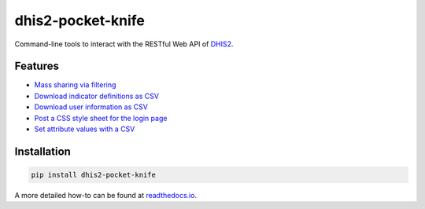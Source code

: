 |pocket-knife| dhis2-pocket-knife
=================================

|Version| |Build| |Licence|

Command-line tools to interact with the RESTful Web API of `DHIS2 <https://dhis2.org>`__.

Features
^^^^^^^^^

- `Mass sharing via filtering <https://smartva-dhis2.readthedocs.io/en/latest/share.html>`_
- `Download indicator definitions as CSV <https://smartva-dhis2.readthedocs.io/en/latest/indicators.html>`_
- `Download user information as CSV <https://smartva-dhis2.readthedocs.io/en/latest/userinfo.html>`_
- `Post a CSS style sheet for the login page <https://smartva-dhis2.readthedocs.io/en/latest/css.html>`_
- `Set attribute values with a CSV <https://smartva-dhis2.readthedocs.io/en/latest/attributes.html>`_

Installation
^^^^^^^^^^^^^

.. code:: bash

    pip install dhis2-pocket-knife

A more detailed how-to can be found at `readthedocs.io <https://dhis2-pk.readthedocs.io/en/latest/installation.html>`_.


.. |pocket-knife| image:: https://i.imgur.com/AWrQJ4N.png
.. |Version| image:: https://img.shields.io/pypi/v/dhis2-pocket-knife.svg
   :target: https://pypi.python.org/pypi/dhis2-pocket-knife
.. |Build| image:: https://travis-ci.org/davidhuser/dhis2-pk.svg?branch=master
   :target: https://travis-ci.org/davidhuser/dhis2-pk
.. |Licence| image:: https://img.shields.io/pypi/l/dhis2-pocket-knife.svg
   :target: https://pypi.python.org/pypi/dhis2-pocket-knife
.. |ind-definitions| image:: https://i.imgur.com/LFAlFpY.png
.. |issue| image:: https://i.imgur.com/2zkIFVi.png

